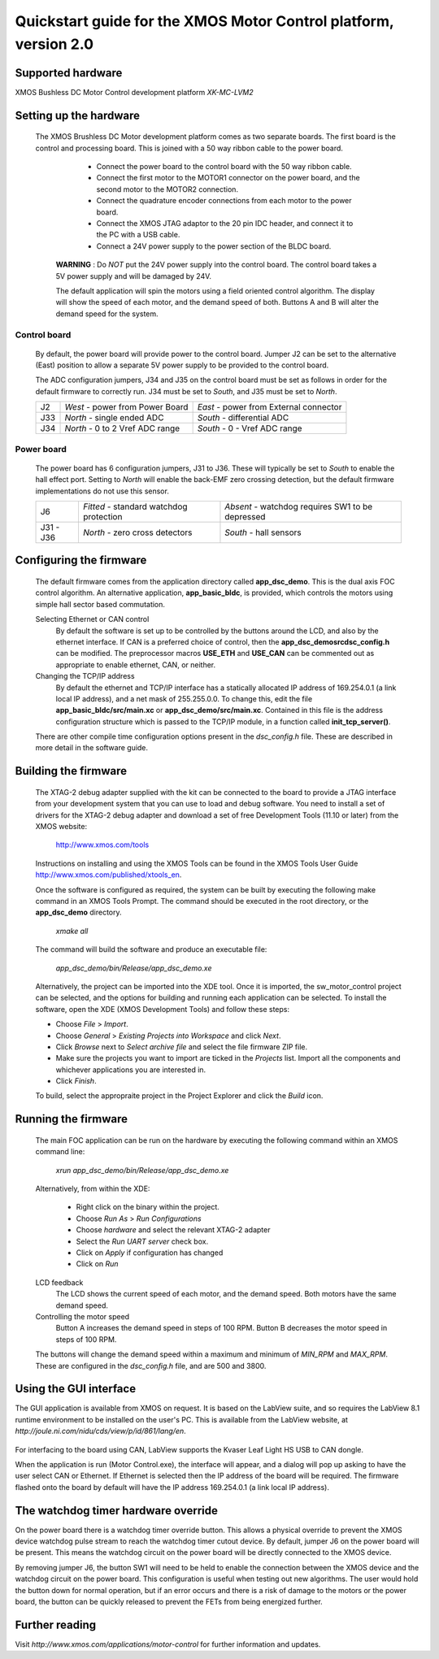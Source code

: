 =================================================================
Quickstart guide for the XMOS Motor Control platform, version 2.0
=================================================================

Supported hardware
------------------

XMOS Bushless DC Motor Control development platform *XK-MC-LVM2*


Setting up the hardware
-----------------------

  The XMOS Brushless DC Motor development platform comes as two separate boards.  The first board is the
  control and processing board.  This is joined with a 50 way ribbon cable to the power board.

      - Connect the power board to the control board with the 50 way ribbon cable.

      - Connect the first motor to the MOTOR1 connector on the power board, and the second motor to
        the MOTOR2 connection.
        
      - Connect the quadrature encoder connections from each motor to the power board.  

      - Connect the XMOS JTAG adaptor to the 20 pin IDC header, and connect it to the PC with a USB cable.

      - Connect a 24V power supply to the power section of the BLDC board.
      
   **WARNING** : Do *NOT* put the 24V power supply into the control board. The control board takes a 5V power
   supply and will be damaged by 24V. 
      
   The default application will spin the motors using a field oriented control algorithm.  The display will show
   the speed of each motor, and the demand speed of both.  Buttons A and B will alter the demand speed for the system.

Control board
~~~~~~~~~~~~~

   By default, the power board will provide power to the control board. Jumper J2 can be set to the alternative (East)
   position to allow a separate 5V power supply to be provided to the control board.
        
   The ADC configuration jumpers, J34 and J35 on the control board must be set as follows in order
   for the default firmware to correctly run.  J34 must be set to *South*, and J35 must be set to *North*. 

   .. image:: control.png
      :width: 100%

   +--------+---------------------------------+----------------------------------------+
   | J2     | *West* - power from Power Board | *East* - power from External connector |
   +--------+---------------------------------+----------------------------------------+
   | J33    | *North* - single ended ADC      | *South* - differential ADC             |
   +--------+---------------------------------+----------------------------------------+
   | J34    | *North* - 0 to 2 Vref ADC range | *South* - 0 - Vref ADC range           |
   +--------+---------------------------------+----------------------------------------+

Power board
~~~~~~~~~~~

   The power board has 6 configuration jumpers, J31 to J36.  These will typically be set to *South*
   to enable the hall effect port. Setting to *North* will enable the back-EMF zero crossing detection, but the
   default firmware implementations do not use this sensor.

   .. image:: power.png
      :width: 100%

   +-----------+-----------------------------------------+--------------------------------------------------+
   | J6        | *Fitted* - standard watchdog protection | *Absent* - watchdog requires SW1 to be depressed |
   +-----------+-----------------------------------------+--------------------------------------------------+
   | J31 - J36 | *North* - zero cross detectors          | *South* - hall sensors                           |
   +-----------+-----------------------------------------+--------------------------------------------------+


Configuring the firmware
------------------------

  The default firmware comes from the application directory called **app_dsc_demo**.  This is the dual axis FOC control
  algorithm.  An alternative application, **app_basic_bldc**, is provided, which controls the motors using simple
  hall sector based commutation.

  Selecting Ethernet or CAN control
    By default the software is set up to be controlled by the buttons around the LCD, and also by the ethernet interface.
    If CAN is a preferred choice of control, then the **app_dsc_demo\src\dsc_config.h** can be modified.  The preprocessor
    macros **USE_ETH** and **USE_CAN** can be commented out as appropriate to enable ethernet, CAN, or neither.
    
  Changing the TCP/IP address
    By default the ethernet and TCP/IP interface has a statically allocated IP address of 169.254.0.1 (a link local IP address),
    and a net mask of 255.255.0.0.  To change this, edit the file **app_basic_bldc/src/main.xc** or **app_dsc_demo/src/main.xc**.
    Contained in this file is the address configuration structure which is passed to the TCP/IP module, in a function called
    **init_tcp_server()**.

  There are other compile time configuration options present in the *dsc_config.h* file. These are described in more detail
  in the software guide.

Building the firmware
---------------------

  The XTAG-2 debug adapter supplied with the kit can be connected to the board to provide a JTAG interface from
  your development system that you can use to load and debug software. You need to install a set of drivers for
  the XTAG-2 debug adapter and download a set of free Development Tools (11.10 or later) from the XMOS website:

    http://www.xmos.com/tools

  Instructions on installing and using the XMOS Tools can be found in the XMOS Tools
  User Guide http://www.xmos.com/published/xtools_en.


  Once the software is configured as required, the system can be built by executing the following make command in an XMOS
  Tools Prompt.  The command should be executed in the root directory, or the **app_dsc_demo** directory.

    *xmake all*

  The command will build the software and produce an executable file:
  
    *app_dsc_demo/bin/Release/app_dsc_demo.xe*

  Alternatively, the project can be imported into the XDE tool. Once it is imported, the sw_motor_control project can
  be selected, and the options for building and running each application can be selected.
  To install the software, open the XDE (XMOS Development Tools) and
  follow these steps:

  - Choose *File* > *Import*.
  - Choose *General* > *Existing Projects into Workspace* and click *Next*.
  - Click *Browse* next to *Select archive file* and select the file firmware ZIP file.
  - Make sure the projects you want to import are ticked in the *Projects* list. Import
    all the components and whichever applications you are interested in. 
  - Click *Finish*.

  To build, select the appropraite project in the Project Explorer and click the *Build* icon.

Running the firmware
--------------------

  The main FOC application can be run on the hardware by executing the following command within an XMOS command line:

    *xrun app_dsc_demo/bin/Release/app_dsc_demo.xe*

  Alternatively, from within the XDE:

    - Right click on the binary within the project.
    - Choose *Run As* > *Run Configurations*
    - Choose *hardware* and select the relevant XTAG-2 adapter
    - Select the *Run UART server* check box.
    - Click on *Apply* if configuration has changed
    - Click on *Run*

  LCD feedback
    The LCD shows the current speed of each motor, and the demand speed.  Both motors have the same demand speed.

  Controlling the motor speed
    Button A increases the demand speed in steps of 100 RPM.  Button B decreases the motor speed in steps of 100 RPM.

  The buttons will change the demand speed within a maximum and minimum of *MIN_RPM* and *MAX_RPM*.  These are configured
  in the *dsc_config.h* file, and are 500 and 3800.

Using the GUI interface
-----------------------

The GUI application is available from XMOS on request. It is based on the LabView suite, and so requires the LabView
8.1 runtime environment to be installed on the user's PC.  This is available from the LabView website, at 
*http://joule.ni.com/nidu/cds/view/p/id/861/lang/en*.

  .. image:: gui.png
     :width: 100%


For interfacing to the board using CAN, LabView supports the Kvaser Leaf Light HS USB to CAN dongle.

When the application is run (Motor Control.exe), the interface will appear, and a dialog will pop up asking to have
the user select CAN or Ethernet.  If Ethernet is selected then the IP address of the board will be required. The
firmware flashed onto the board by default will have the IP address 169.254.0.1 (a link local IP address).

The watchdog timer hardware override
------------------------------------

On the power board there is a watchdog timer override button.  This allows a physical override to prevent the XMOS
device watchdog pulse stream to reach the watchdog timer cutout device.  By default, jumper J6 on the power board will
be present.  This means the watchdog circuit on the power board will be directly connected to the XMOS device.

By removing jumper J6, the button SW1 will need to be held to enable the connection between the XMOS device and the
watchdog circuit on the power board.  This configuration is useful when testing out new algorithms.  The user would
hold the button down for normal operation, but if an error occurs and there is a risk of damage to the motors or
the power board, the button can be quickly released to prevent the FETs from being energized further.


Further reading
---------------

Visit *http://www.xmos.com/applications/motor-control* for further information and updates.




